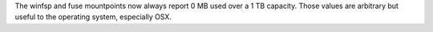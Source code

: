 The winfsp and fuse mountpoints now always report 0 MB used over a 1 TB capacity. Those values are arbitrary but useful to the operating system, especially OSX.
